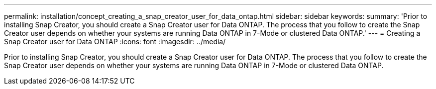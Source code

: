 ---
permalink: installation/concept_creating_a_snap_creator_user_for_data_ontap.html
sidebar: sidebar
keywords: 
summary: 'Prior to installing Snap Creator, you should create a Snap Creator user for Data ONTAP. The process that you follow to create the Snap Creator user depends on whether your systems are running Data ONTAP in 7-Mode or clustered Data ONTAP.'
---
= Creating a Snap Creator user for Data ONTAP
:icons: font
:imagesdir: ../media/

[.lead]
Prior to installing Snap Creator, you should create a Snap Creator user for Data ONTAP. The process that you follow to create the Snap Creator user depends on whether your systems are running Data ONTAP in 7-Mode or clustered Data ONTAP.

